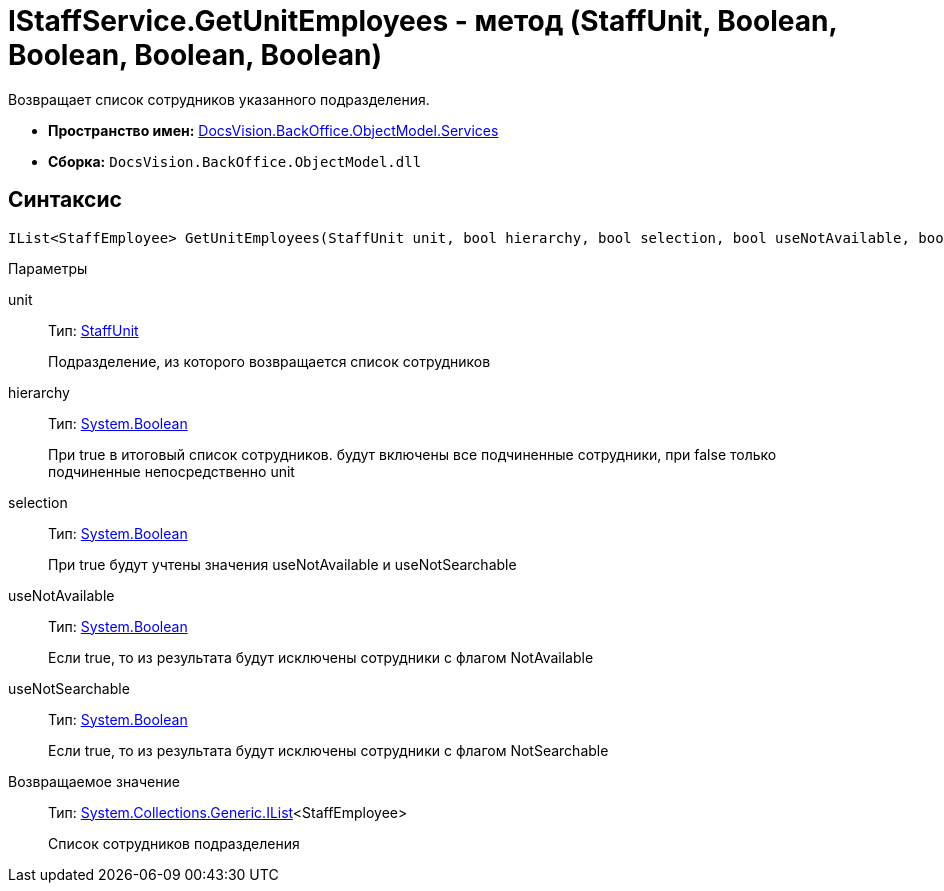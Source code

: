 = IStaffService.GetUnitEmployees - метод (StaffUnit, Boolean, Boolean, Boolean, Boolean)

Возвращает список сотрудников указанного подразделения.

* *Пространство имен:* xref:api/DocsVision/BackOffice/ObjectModel/Services/Services_NS.adoc[DocsVision.BackOffice.ObjectModel.Services]
* *Сборка:* `DocsVision.BackOffice.ObjectModel.dll`

== Синтаксис

[source,csharp]
----
IList<StaffEmployee> GetUnitEmployees(StaffUnit unit, bool hierarchy, bool selection, bool useNotAvailable, bool useNotSearchable)
----

Параметры

unit::
Тип: xref:api/DocsVision/BackOffice/ObjectModel/StaffUnit_CL.adoc[StaffUnit]
+
Подразделение, из которого возвращается список сотрудников
hierarchy::
Тип: http://msdn.microsoft.com/ru-ru/library/system.boolean.aspx[System.Boolean]
+
При true в итоговый список сотрудников. будут включены все подчиненные сотрудники, при false только подчиненные непосредственно unit
selection::
Тип: http://msdn.microsoft.com/ru-ru/library/system.boolean.aspx[System.Boolean]
+
При true будут учтены значения useNotAvailable и useNotSearchable
useNotAvailable::
Тип: http://msdn.microsoft.com/ru-ru/library/system.boolean.aspx[System.Boolean]
+
Если true, то из результата будут исключены сотрудники с флагом NotAvailable
useNotSearchable::
Тип: http://msdn.microsoft.com/ru-ru/library/system.boolean.aspx[System.Boolean]
+
Если true, то из результата будут исключены сотрудники с флагом NotSearchable

Возвращаемое значение::
Тип: http://msdn.microsoft.com/ru-ru/library/5y536ey6.aspx[System.Collections.Generic.IList]<StaffEmployee>
+
Список сотрудников подразделения
